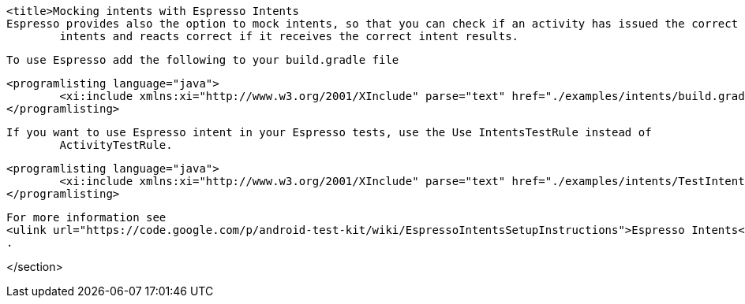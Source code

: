 [[espresso_mockingintents]]
	<title>Mocking intents with Espresso Intents
	Espresso provides also the option to mock intents, so that you can check if an activity has issued the correct
		intents and reacts correct if it receives the correct intent results.
	

	To use Espresso add the following to your build.gradle file
	
		<programlisting language="java">
			<xi:include xmlns:xi="http://www.w3.org/2001/XInclude" parse="text" href="./examples/intents/build.gradle" />
		</programlisting>
	
	If you want to use Espresso intent in your Espresso tests, use the Use IntentsTestRule instead of
		ActivityTestRule.
	

	
		<programlisting language="java">
			<xi:include xmlns:xi="http://www.w3.org/2001/XInclude" parse="text" href="./examples/intents/TestIntent.java" />
		</programlisting>
	

	
		For more information see
		<ulink url="https://code.google.com/p/android-test-kit/wiki/EspressoIntentsSetupInstructions">Espresso Intents</ulink>
		.
	



</section>